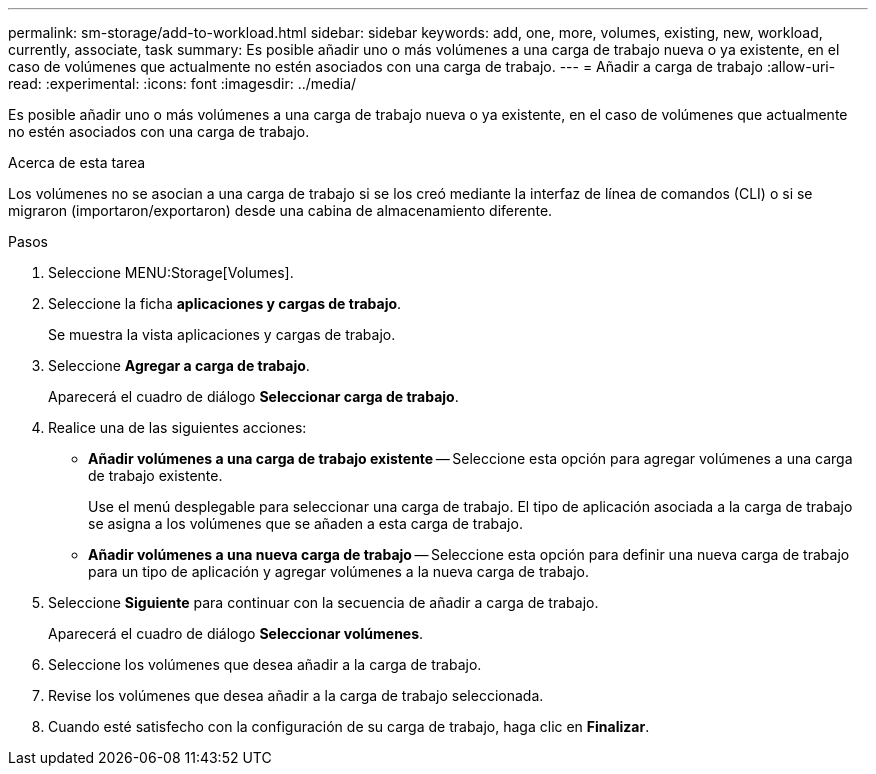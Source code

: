 ---
permalink: sm-storage/add-to-workload.html 
sidebar: sidebar 
keywords: add, one, more, volumes, existing, new, workload, currently, associate, task 
summary: Es posible añadir uno o más volúmenes a una carga de trabajo nueva o ya existente, en el caso de volúmenes que actualmente no estén asociados con una carga de trabajo. 
---
= Añadir a carga de trabajo
:allow-uri-read: 
:experimental: 
:icons: font
:imagesdir: ../media/


[role="lead"]
Es posible añadir uno o más volúmenes a una carga de trabajo nueva o ya existente, en el caso de volúmenes que actualmente no estén asociados con una carga de trabajo.

.Acerca de esta tarea
Los volúmenes no se asocian a una carga de trabajo si se los creó mediante la interfaz de línea de comandos (CLI) o si se migraron (importaron/exportaron) desde una cabina de almacenamiento diferente.

.Pasos
. Seleccione MENU:Storage[Volumes].
. Seleccione la ficha *aplicaciones y cargas de trabajo*.
+
Se muestra la vista aplicaciones y cargas de trabajo.

. Seleccione *Agregar a carga de trabajo*.
+
Aparecerá el cuadro de diálogo *Seleccionar carga de trabajo*.

. Realice una de las siguientes acciones:
+
** *Añadir volúmenes a una carga de trabajo existente* -- Seleccione esta opción para agregar volúmenes a una carga de trabajo existente.
+
Use el menú desplegable para seleccionar una carga de trabajo. El tipo de aplicación asociada a la carga de trabajo se asigna a los volúmenes que se añaden a esta carga de trabajo.

** *Añadir volúmenes a una nueva carga de trabajo* -- Seleccione esta opción para definir una nueva carga de trabajo para un tipo de aplicación y agregar volúmenes a la nueva carga de trabajo.


. Seleccione *Siguiente* para continuar con la secuencia de añadir a carga de trabajo.
+
Aparecerá el cuadro de diálogo *Seleccionar volúmenes*.

. Seleccione los volúmenes que desea añadir a la carga de trabajo.
. Revise los volúmenes que desea añadir a la carga de trabajo seleccionada.
. Cuando esté satisfecho con la configuración de su carga de trabajo, haga clic en *Finalizar*.

